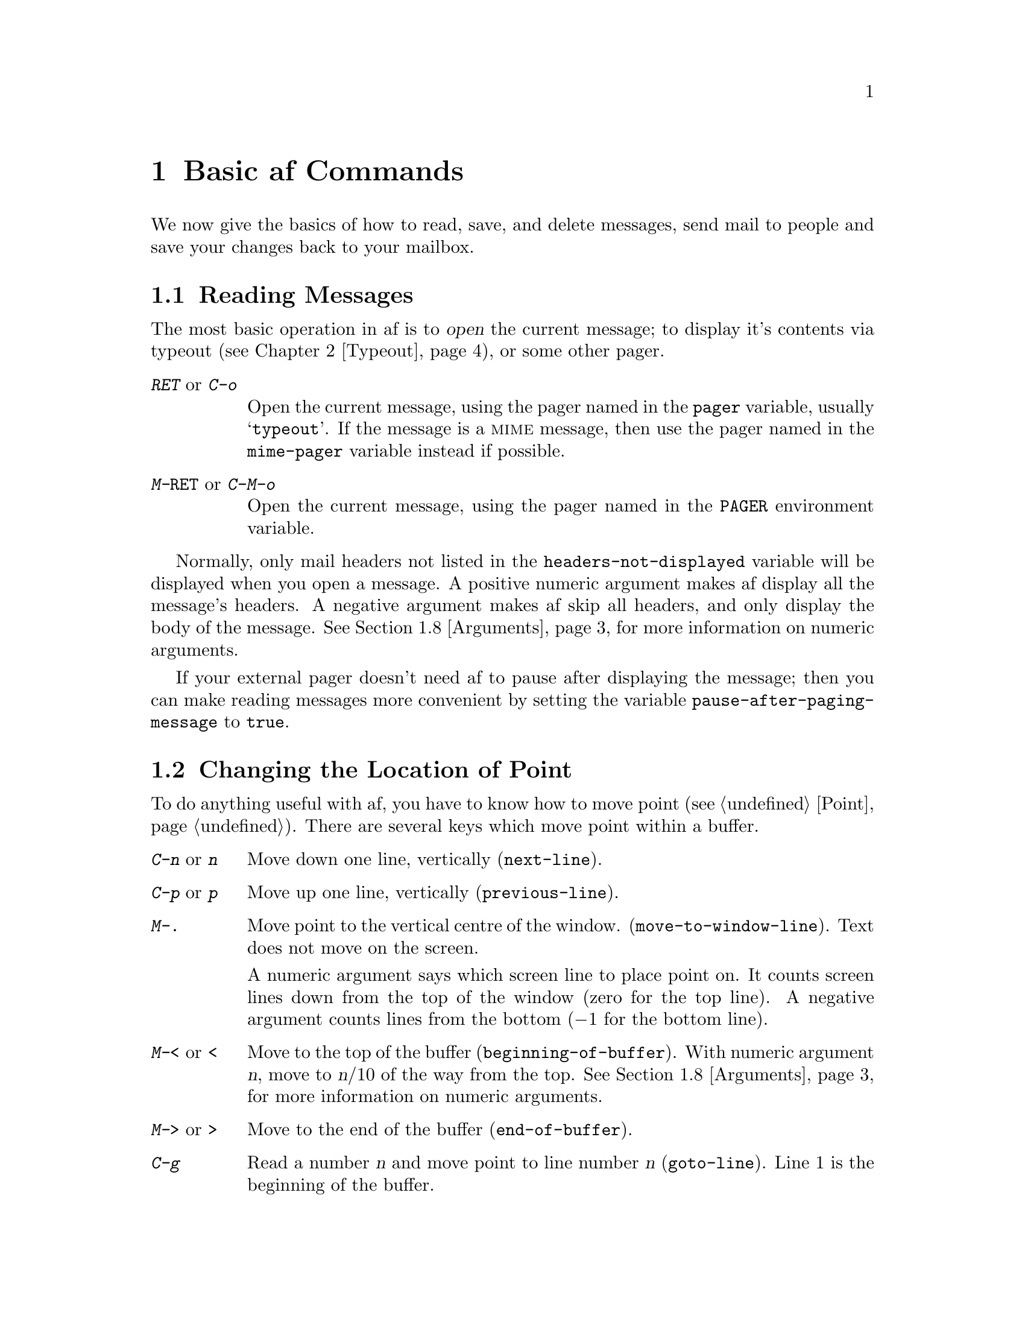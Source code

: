 @c This is part of the af manual.
@c Copyright (C) 1996 Malc Arnold, Emma Kemm, Kay Dekker.
@c Derived in parts from the GNU Emacs Manual, Eleventh Edition,
@c Copyright (C) 1985, 1986, 1987, 1993, 1994, 1995 Free Software Foundation, Inc.
@c See file af.texi for copying conditions.

@node Basics, Typeout, Exiting, Top
@chapter Basic af Commands

We now give the basics of how to read, save, and delete messages, send
mail to people and save your changes back to your mailbox.

@menu
* Reading Messages::    How to read the current message.
* Moving Point::        How to move around in a buffer.
* Scrolling::           How to scroll the messages on the screen.
* Deleting Messages::	Deleting and killing messages.
* Information::         Commands to get information.
* Quitting::            abort a key or command.
* Basic Help::          How to ask af what a key does.
* Arguments::   	Numeric arguments to repeat a command.
@end menu

@node Reading Messages
@section Reading Messages
@cindex opening messages
@cindex reading messages
@cindex displaying messages
@cindex viewing messages

The most basic operation in af is to @dfn{open} the current message;
to display it's contents via typeout (@pxref{Typeout}), or some other
pager.

@kindex @key{RET}
@kindex C-o
@kindex M-@key{RET}
@kindex C-M-o
@findex open-message
@findex page-message
@vindex pager
@vindex mime-pager
@table @kbd
@item RET @r{or} C-o
Open the current message, using the pager named in the @code{pager}
variable, usually @samp{typeout}.  If the message is a @sc{mime}
message, then use the pager named in the @code{mime-pager} variable
instead if possible.
@item M-@key{RET} @r{or} C-M-o
Open the current message, using the pager named in the @code{PAGER}
environment variable.
@end table

@vindex headers-not-displayed
Normally, only mail headers not listed in the
@code{headers-not-displayed} variable will be displayed when you open a
message.  A positive numeric argument makes af display all the message's
headers.  A negative argument makes af skip all headers, and only
display the body of the message.  @xref{Arguments} for more information
on numeric arguments.

@vindex pause-after-paging-message
If your external pager doesn't need af to pause after displaying the
message; then you can make reading messages more convenient by setting
the variable @code{pause-after-paging-message} to @code{true}.

@node Moving Point
@section Changing the Location of Point
@cindex moving point
@cindex movement
@cindex cursor motion
@cindex moving the cursor

To do anything useful with af, you have to know how to move point
(@pxref{Point}).  There are several keys which move point within a
buffer.

@kindex C-n
@kindex n
@kindex C-p
@kindex p
@kindex M->
@kindex >
@kindex M-<
@kindex <
@kindex M-.
@findex next-line
@findex previous-line
@findex beginning-of-buffer
@findex end-of-buffer
@findex goto-line
@findex move-to-window-line
@table @kbd
@item C-n @r{or} n
Move down one line, vertically (@code{next-line}).
@item C-p @r{or} p
Move up one line, vertically (@code{previous-line}).
@item M-.
Move point to the vertical centre of the window.
(@code{move-to-window-line}).  Text does not move on the screen.

A numeric argument says which screen line to place point on.  It counts
screen lines down from the top of the window (zero for the top line).  A
negative argument counts lines from the bottom (@minus{}1 for the bottom
line).
@item M-< @r{or} <
Move to the top of the buffer (@code{beginning-of-buffer}).  With
numeric argument @var{n}, move to @var{n}/10 of the way from the top.
@xref{Arguments}, for more information on numeric arguments.
@item M-> @r{or} >
Move to the end of the buffer (@code{end-of-buffer}).
@item C-g
Read a number @var{n} and move point to line number @var{n}
(@code{goto-line}).  Line 1 is the beginning of the buffer.
@end table

@node Scrolling
@section Scrolling
@cindex scrolling

Since only part of a large buffer fits in the window, af tries to show
the part that is likely to be interesting.  The display control commands
allow you to specify which part of the buffer you want to see.

@kindex C-l
@kindex C-v
@kindex M-v
@findex recenter
@findex scroll-up
@findex scroll-down
@table @kbd
@item C-l
Clear screen and redisplay, scrolling the selected window to center
point vertically within it (@code{recenter}).  A numeric argument
@var{n} says to move point to screen line @var{n}.
@item C-v
Scroll forward (a windowful or a specified number of lines)
(@code{scroll-up}).
@item M-v
Scroll backward (@code{scroll-down}).
@end table

The names of all scroll commands are based on the direction that the
messages move in the window.  Thus, the command to scroll forward is
called @code{scroll-up}, since the messages move up.

@vindex next-screen-context-lines
When scrolling a windowful at a time, af leaves two lines that were
visible before you scrolled still visible afterwards, so that you can
retain the context you were in before you scrolled.  The number of lines
of overlap across a @kbd{C-v} or @kbd{M-v} is controlled by the variable
@code{next-screen-context-lines}; by default, it is two.

@node Deleting Messages
@section Deleting Messages
@cindex deleting messages
@cindex killing messages

@kindex C-k
@kindex k
@findex kill-line
@findex delete-message
@findex undelete-message
@table @kbd
@item C-k @r{or} k
Kill the current message, removing it from the folder
(@code{kill-line}).  @xref{Killing and Yanking}.
@item M-x delete-message
Mark the current message as deleted.  This doesn't actually delete the
message until you save the buffer.  At that point any messages marked
as deleted will be killed, and not written to the folder.
@item M-x undelete-message
Remove the deleted marker from the current message; so that it will not
be killed when you save the buffer.
@end table

@node Information
@section Message and Position information
@cindex location of point
@cindex cursor location
@cindex point location
@cindex message information
@cindex information on messages

Here are commands to get information about messages, and your
position in the buffer.

@kindex M-=
@kindex C-x =
@kindex C-t ?
@findex what-cursor-position
@findex message-info
@findex message-tags
@table @kbd
@item M-=
Print line number of point in the buffer (@code{what-cursor-position}).
@item C-x =
Print a short summary of some of the message's details in the echo
area (@code{message-info}).
@item C-t ?
Print the message's tags in the echo area (@code{message-tags}).
@xref{Tags}.
@end table

@node Quitting
@section Quitting
@cindex quitting
@cindex aborting

@kindex C-g
@findex keyboard-quit
At any time in af except when a command is running, you can type
@kbd{C-g} (@code{keyboard-quit}) to quit from what you are doing.  If
you have typed part of a command, or a numeric argument, then @kbd{C-g}
will get rid of it.  If there isn't a partial command to get rid of,
but you are in the minibuffer or typeout then typing @kbd{C-g} will
exit back to the mail buffer, aborting the command you were running.

This means, that you can always get back to the top level of af by
typing @kbd{C-g C-g}.  This is useful for aborting commands, or if
you are unsure where you are in af.

@node Basic Help
@section Help
@cindex getting help with keys
@cindex help with keys

If you forget what a key does, you can find out with the Help character,
which is @key{C-h}.  Type @kbd{C-h k} followed by the key you want to
know about; for example, @kbd{C-h k C-n} tells you all about what
@kbd{C-n} does.  @key{C-h} is a prefix key; @kbd{C-h k} is just one of
its subcommands (the command @code{describe-key}).  The other
subcommands of @key{C-h} provide different kinds of help.  Type
@key{C-h} three times to get a description of all the help facilities.
(@pxref{Help}).

@node Arguments
@section Numeric Arguments
@cindex numeric arguments
@cindex prefix arguments
@cindex arguments, numeric
@cindex arguments, prefix

Any af command can be given a @dfn{numeric argument} (also called a
@dfn{prefix argument}), although it may be ignored.  Some commands
interpret the argument as a repetition count.  For example, @kbd{C-n}
with an argument of ten moves down ten lines instead of one.  With these
commands, no argument is equivalent to an argument of one.  Negative
arguments tell most such commands to move or act in the opposite
direction.

@kindex C-u
@kindex M-1
@kindex M-@t{-}
@findex universal-argument
@findex digit-argument
@findex negative-argument
If your terminal keyboard has a @key{META} key, the easiest way to
specify a numeric argument is to type digits and/or a minus sign while
holding down the @key{META} key.  For example,

@example
M-5 C-n
@end example

@noindent
would move down five lines.  The characters @kbd{Meta-1}, @kbd{Meta-2},
and so on, as well as @kbd{Meta--}, do this because they are keys bound
to commands (@code{digit-argument} and @code{negative-argument}) that
are defined to contribute to an argument for the next command.

Another way of specifying an argument is to use the @kbd{C-u}
(@code{universal-argument}) command followed by the digits of the
argument.  With @kbd{C-u}, you can type the argument digits without
holding down modifier keys; @kbd{C-u} works on all terminals.  To type a
negative argument, type a minus sign after @kbd{C-u}.  Just a minus sign
without digits normally means @minus{}1.

@kbd{C-u} followed by a character which is neither a digit nor a minus
sign has the special meaning of ``multiply by four''.  It multiplies the
argument for the next command by four.  @kbd{C-u} twice multiplies it by
sixteen.  Thus, @kbd{C-u C-u C-n} moves down sixteen lines.  This is a
good way to move down ``fast'', since it moves about 2/3 of a screen in
the usual size screen.  @kbd{C-u} is also a handy way of providing an
argument when you don't care about the value.

Many commands care only about whether there is an argument, and not
about its value.  Other commands care only about the sign of the
argument.  For example, the command @kbd{@key{RET}} (@code{open-message}) with
no argument shows only some of the message's headers; with a positive
argument, it shows all the headers, and with a negative argument it
shows no headers at all.  This may seem strange, but it is a convenient
way of modifying the behaviour of a command.

We use the term ``prefix argument'' as well as ``numeric argument'' to
emphasise that you type the argument before the command, and to
distinguish these arguments from minibuffer arguments that come after
the command.

@node Typeout, Minibuffer, Basics, Top
@chapter Typeout
@cindex typeout
@cindex continuation lines
@cindex line wrapping
@cindex wrapping

Typeout is the mode af uses to display large amounts of text such as
mail messages or help information.  When af uses typeout, the typeout
window appears, covering the entire screen apart from the echo area.
Once you exit typeout, the window disappears, ``uncovering'' the
original windows.

If possible, each line of the text is displayed as a single line on the
screen.  If a line is too long to fit on a single screen line, then it
will be displayed on several screen lines, with a @samp{\} at the
extreme right margin of all but the last of them.  The @samp{\} says
that the following screen line is not really a distinct line in the
text, but just the @dfn{continuation} of a line too long to fit the
screen.  This is called @dfn{line wrapping}, and the lines after the
first are often referred to as @dfn{continuation lines}.

When you are viewing typeout, the position indicator in the mode line
will often say @samp{MOR}.  This is because typeout does not wait to
read the entire input before displaying the first page, and since af
doesn't know how many lines there are in the text yet, it will give
the position as @samp{MOR} to indicate this.

Sometimes, the typeout window will appear, but you will still be able to
carry on with some other operation (such as displaying the help options
via @kbd{C-h C-h C-h}).  In these cases the typeout window will
disappear when the operation is completed.

Within typeout, only the cursor motion commands, the scrolling commands
and the text searching commands can be used.  To exit typeout, simply
type @kbd{C-g}.  The other af commands are irrelevant when you are just
viewing text.  Here is a brief summary of the commands available in
typeout:

@kindex @key{SPC} @r{(typeout)}
@kindex C-v @r{(typeout)}
@kindex M-v @r{(typeout)}
@kindex C-n @r{(typeout)}
@kindex C-p @r{(typeout)}
@kindex C-l @r{(typeout)}
@kindex C-s @r{(typeout)}
@kindex C-r @r{(typeout)}
@findex typeout-scroll-or-exit
@findex scroll-up @r{(typeout)}
@findex scroll-down @r{(typeout)}
@findex next-line @r{(typeout)}
@findex previous-line @r{(typeout)}
@findex recenter @r{(typeout)}
@findex search-forward @r{(typeout)}
@findex search-backward @r{(typeout)}
@table @kbd
@item @key{SPC}
Scroll the text up to show the next page of text.  If you are already
at the end of the text, then exit typeout  (@code{typeout-scroll}).
This is a convenient way of paging through short amounts of text.
@item C-v
Scroll forward (a windowful, or a specified number of lines)
(@code{scroll-up}).
@item M-v
Scroll backward (a windowful, or a specified number of lines)
(@code{scroll-down}).
@item C-n
Scroll forward one line (@code{next-line});
@item C-n
Scroll backward one line (@code{previous-line});
@item C-l
Redraw the display (@code{recenter}).
@item C-s @var{regex} @key{RET}
Search forward through the text for a line matching @var{regex}
(@code{search-forward}).  @xref{Searching}.
@item C-r @var{regex} @key{RET}
Search backward through the text for a line matching @var{regex}
(@code{search-forward}).  @xref{Searching}.
@end table

@node Minibuffer, Sending Mail, Typeout, Top
@chapter The Minibuffer
@cindex minibuffer

The @dfn{minibuffer} is the facility used by af commands to read
arguments more complicated than a single number.  Minibuffer arguments
can be file names, buffer names, af command names, address lists, and
many other things, depending on the command reading the argument.  You
can use many editing commands in the minibuffer to edit the argument.

@cindex prompt
When the minibuffer is in use, it appears in the echo area, and the
terminal's cursor moves there.  The beginning of the minibuffer line
displays a @dfn{prompt} which says what kind of input you should supply
and how it will be used.  Often this prompt is derived from the name of
the command that the argument is for.  The prompt normally ends with a
colon.

@cindex default argument
@cindex argument, default
Sometimes a @dfn{default argument} appears in parentheses after the
colon; it too is part of the prompt.  The default will be used as the
argument value if you enter an empty argument (e.g., just type
@kbd{@key{RET}}).  For example, commands that read buffer names always show a
default, which is the name of the buffer that will be used if you type
just @kbd{@key{RET}}.

@kindex @key{RET} @r{(minibuffer)}
@kindex C-g @r{(minibuffer)}
The simplest way to enter a minibuffer argument is to type the text
you want, terminated by @kbd{@key{RET}} which exits the minibuffer.  You can
cancel the command that wants the argument, and get out of the
minibuffer, by typing @kbd{C-g}.

@cindex default response
Sometimes, a @dfn{default response} will already be in the minibuffer
when you enter it.  If it is completely wrong, then you can type
@kbd{C-a C-k} to remove it.  These default responses appear for
convenience when you are prompted for a long value that you are
likely to want to edit, rather then retype from scratch.

Most commands which use typeout allow you to redirect the output into a
file, instead of viewing it.  The major exception to this is
@kbd{@key{RET}} (@code{open-message}), since there are several ways to
save a message to a file.  To redirect typeout to a file simply give the
command a prefix argument of any value; you will be prompted for the
file name using the minibuffer.

@menu
* Echo Area Conflicts:: How af handles echoing in the minibuffer.
* Inserting Text::      How to enter text into the minibuffer.
* Deleting Text::       How to delete text in the minibuffer.
* Editing the Text::    Basic minibuffer editing commands.
* Dealing with Words::  Commands which act on words in the text.
* Completion::          An abbreviation facility for minibuffer input.
* Minibuffer History::  Reusing recent minibuffer arguments.
@end menu

@node Echo Area Conflicts
@section Echo Area Conflicts
Since the minibuffer uses the screen space of the echo area, it can
conflict with other ways af customarily uses the echo area.  Here is
how af handles such conflicts:

@itemize @bullet
@item
If a command gets an error while you are in the minibuffer, this does
not cancel the minibuffer.  However, the echo area is needed for the
error message and therefore the minibuffer itself is hidden for a
while.  It comes back after a few seconds, or as soon as you type
anything.

@item
If in the minibuffer you use a command whose purpose is to print a
message in the echo area, such as @kbd{C-x =}, the message is printed
normally, and the minibuffer is hidden for a while.  It comes back
after a few seconds, or as soon as you type anything.

@item
Echoing of keystrokes does not take place while the minibuffer is in
use.
@end itemize

@node Inserting Text
@section Inserting Text
@cindex insertion
@cindex graphic characters
@cindex quoting

@findex self-insert-command
To insert printing characters into the minibuffer, just type them.  This
inserts the characters you type into the buffer at the cursor (that is,
at @dfn{point}; which has a different appearance in the minibuffer, but
the same meaning).  The cursor moves forward, and any text after the
cursor moves forward too.  If the text in the buffer is @samp{foobar},
with the cursor before the @samp{b}, then if you type @kbd{xx}, you get
@samp{fooxxbar}, with the cursor still before the @samp{b}.  This all
works because in the minibuffer all the printing characters run the
command @code{self-insert-command}.

@kindex C-q
@findex quoted-insert
Direct insertion works for printing characters and @key{SPC}, but other
characters act as editing commands and do not insert themselves.  If you
need to insert a control character or a character whose code is above
200 octal, you must @dfn{quote} it by typing the character @kbd{C-q}
(@code{quoted-insert}) first.  There are two ways to use @kbd{C-q}:

@itemize @bullet
@item
@kbd{C-q} followed by any non-graphic character (even @kbd{C-g})
inserts that character.
@item
@kbd{C-q} followed by three octal digits inserts the character
with the specified character code.
@end itemize

@noindent
A numeric argument to @kbd{C-q} specifies how many copies of the
quoted character should be inserted (@pxref{Arguments}).

@kindex @key{RET} @r{(minibuffer)}
@findex newline
When you have finished entering the text, simply type @kbd{@key{RET}}
(@code{newline}) to accept the argument and exit the minibuffer.

@node Deleting Text
@section Deleting Text
@cindex deleting text

@kindex @key{DEL}
@findex delete-backward-char
To @dfn{delete} a character you have inserted, use @kbd{@key{DEL}}
(@code{delete-backward-char}).  @key{DEL} deletes the character
@emph{before} the cursor (not the one that the cursor is on top of or
under; that is the character @var{after} the cursor).  The cursor and
all characters after it move backwards.  Therefore, if you type a
printing character and then type @kbd{@key{DEL}}, they cancel out.

@kindex C-d
@findex delete-char
To delete the character that the cursor is under, use @kbd{C-d}
(@code{delete-char}).  This deletes the character, moving all the
characters after the cursor backwards.  The cursor is left in place.
Therefore @kbd{C-d} is equivalent to @kbd{C-f DEL}.

@kindex C-k @r{(minibuffer)}
@findex kill-line @r{(minibuffer)}
To delete the text from the cursor to the end of the line, use
@kbd{C-k} (@code{kill-line}).  This kills the characters from
the one the cursor is under to the end of the line, leaving the
cursor at the end of the line (@pxref{Minibuffer Kills}).

@node Editing the Text
@section Editing the Text
To edit the text in the minibuffer, you need to be able to move around
in the text.  There are several commands available to do this:

@kindex C-a
@kindex C-e
@kindex C-f
@kindex C-b       
@kindex C-t
@findex beginning-of-line
@findex end-of-line
@findex forward-char
@findex backward-char
@findex transpose-chars
@table @kbd
@item C-a
Move to the beginning of the line (@code{beginning-of-line}).
@item C-e
Move to the end of the line (@code{end-of-line}).
@item C-f
Move forward one character (@code{forward-char}).
@item C-b
Move backward one character (@code{backward-char}).
@item C-t
Transpose the two characters on either side of point, moving point forward
one character (@code{transpose-chars}).
@end table

@node Dealing with Words
@section Dealing with Words

The minibuffer includes several commands for dealing with words
rather than characters.  Often these take the usual command for
moving point, but use a Meta key rather then a control key:

@kindex M-f
@kindex M-b
@kindex M-@key{DEL}
@kindex M-d
@kindex M-l
@kindex M-u
@kindex M-c
@table @kbd
@findex forward-word
@findex backward-word
@findex backward-kill-word
@findex kill-word
@findex downcase-word
@findex upcase-word
@findex capitalize-word
@item M-f
Move forward one word (@code{forward-word}).
@item M-b
Move backward one word (@code{backward-word}).
@item M-@key{DEL}
Delete the next word (@code{backward-kill-word}).
@item M-d
Delete the previous word (@code{kill-word}).
@item M-l
Convert the next word to lower case (@code{downcase-word}).
@item M-u
Convert the next word to upper case (@code{upcase-word}).
@item M-c
Capitalise the next word (@code{capitalize-word}).
@end table

@node Completion
@section Completion
@cindex completion

For certain kinds of arguments, you can use @dfn{completion} to enter
the argument value.  Completion means that you type part of the
argument, then af visibly fills in the rest, or as much as can be
determined from the part you have typed.

When completion is available, certain keys---@key{TAB}, @key{RET}, and
@key{SPC}---are rebound to complete the text present in the minibuffer
into a longer string that it stands for, by matching it against a set of
@dfn{completion alternatives} provided by the command reading the
argument.  @kbd{?} is defined to display a list of possible completions
of what you have inserted.

For example, when @kbd{M-x} uses the minibuffer to read the name of a
command, it provides a list of all available af command names to
complete against.  The completion keys match the text in the minibuffer
against all the command names, find any additional name characters
implied by the ones already present in the minibuffer, and add those
characters to the ones you have given.  This is what makes it possible
to type @kbd{M-x del @key{SPC} m @key{RET}} instead of @kbd{M-x
delete-message @key{RET}} (for example).

Case is often significant in completion, because it is significant in
many of the names that you can complete (buffer names and file names).
Thus, @samp{fo} often does not complete to @samp{Foo}.  Completion does
ignore case distinctions for certain arguments in which case does not
matter (such as af command or configuration variable names).

@menu
* Example: Completion Example.   An example of minibuffer completion.
* Commands: Completion Commands. Commands that completion uses.
* Strict Completion::            Types of minibuffer completion.
@end menu

@node Completion Example
@subsection Completion Example

A concrete example may help here.  If you type @kbd{M-x co @key{TAB}},
the @key{TAB} looks for alternatives (in this case, command names) that
start with @samp{co}.  There are only two: @code{copy-region-as-kill}
and @code{copy-tagset-as-kill}.  These are the same as far as
@code{copy-}, so the @samp{co} in the minibuffer changes to
@samp{copy-}.

If you type @kbd{@key{TAB}} again immediately, there are multiple 
possibilities for the very next character---it could be @samp{r} or
@samp{t}---so no more characters are added; instead, @key{TAB} just
produces a beep.  If you now type @kbd{?}, af will produce a list
of all possible completions to typeout; when you exit typeout, the
minibuffer is still waiting for the next character.

If you go on to type @kbd{r @key{TAB}}, this @key{TAB} sees
@samp{copy-r}.  The only command name starting this way is
@code{copy-region-as-kill}, so completion fills in the rest of that.
You now have @samp{copy-region-as-kill} in the minibuffer after typing
just @kbd{co @key{TAB} r @key{TAB}}.  Note that @key{TAB} has this
effect because in the minibuffer it is bound to the command
@code{minibuffer-complete} when completion is available.

@node Completion Commands
@subsection Completion Commands
Here is a list of the completion commands defined in the minibuffer
when completion is available.

@kindex @key{TAB} @r{(completion)}
@kindex @key{SPC} @r{(completion)}
@kindex @key{RET} @r{(completion)}
@kindex ? @r{(completion)}
@findex minibuffer-complete
@findex minibuffer-complete-word
@findex minibuffer-complete-and-exit
@findex minibuffer-list-completions
@table @kbd
@item @key{TAB}
Complete the text in the minibuffer as much as possible
(@code{minibuffer-complete}).
@item @key{SPC}
Complete the minibuffer text, but don't go beyond one word
(@code{minibuffer-complete-word}).
@item @key{RET}
Submit the text in the minibuffer as the argument, possibly completing
first as described below (@code{minibuffer-complete-and-exit}).
@item ?
Print a list of all possible completions of the text in the minibuffer
(@code{minibuffer-list-completions}).
@end table

@key{SPC} completes much like @key{TAB}, but never goes beyond the next
hyphen or space.  If you have @samp{copy-r} in the minibuffer and type
@kbd{@key{SPC}}, it finds that the completion is
@samp{copy-region-as-kill}, but it stops completing after
@samp{region-}.  This gives @samp{copy-region-}.  Another @key{SPC} at
this point completes to @samp{copy-region-as-}.

@node Strict Completion
@subsection Strict Completion

There are three different ways that @key{RET} can work in completing
the minibuffer, depending on how the argument will be used.

@itemize @bullet
@item
@dfn{Strict} completion is used when it is meaningless to give any
argument except one of the known alternatives.  For example, when
@kbd{M-x} reads the name of a command to run, it is meaningless to
give anything but the name of an existing command or macro.  In strict
completion, @key{RET} refuses to exit if the text in the minibuffer does
not complete to an exact match.

@item
@dfn{Cautious} completion is similar to strict completion, except that
@key{RET} exits only if the text was an exact match already, not
needing completion.  If the text is not an exact match, @key{RET} does
not exit, but it does complete the text.  If it completes to an exact
match, a second @key{RET} will exit.

Cautious completion is used for reading file names for files that must
already exist.

@item
@dfn{Permissive} completion is used when any string whatever is
meaningful, and the list of completion alternatives is just a guide.
For example, when @kbd{C-x C-f} reads the name of a folder to visit, any
folder name is allowed, in case you want to create a folder.  In
permissive completion, @key{RET} takes the text in the minibuffer
exactly as given, without completing it.
@end itemize

@node Minibuffer History
@section Minibuffer History
@cindex minibuffer history
@cindex history of minibuffer input
@cindex searching the minibuffer history
@cindex history searches

Every argument that you enter with the minibuffer is saved on a
@dfn{minibuffer history list} so that you can use it again later in
another argument.  You can think of the minibuffer history as a buffer
which you can move through displaying a line at a time.

@kindex C-n @r{(minibuffer)}
@kindex C-p @r{(minibuffer)}
@kindex M-< @r{(minibuffer)}
@kindex M-> @r{(minibuffer)}
@kindex C-s @r{(minibuffer)}
@kindex C-r @r{(minibuffer)}
@findex next-line @r{(minibuffer)}
@findex previous-line @r{(minibuffer)}
@findex beginning-of-buffer @r{(minibuffer)}
@findex end-of-buffer @r{(minibuffer)}
@findex search-forward @r{(minibuffer)}
@findex search-backward @r{(minibuffer)}
@table @kbd
@item C-p
Move to the next earlier argument string saved in the minibuffer history
(@code{previous-line}).
@item C-n
Move to the next later argument string saved in the minibuffer history
(@code{next-line}).
@item M-<
Move to the first argument string saved in the minibuffer history
(@code{beginning-of-buffer}).
@item M->
Move to the last argument string saved in the minibuffer history
(@code{end-of-buffer}).  This will always move you to the text you
were editing before using the minibuffer history.
@item C-r
Move to an earlier saved argument in the minibuffer history that matches
the current text (@code{search-backward}).
@item C-s
Move to a later saved argument in the minibuffer history that matches
the current text (@code{search-forward})..
@end table

The simplest way to reuse the saved arguments in the history list is to
move through the history list one element at a time.  While in the
minibuffer, type @kbd{C-p} to ``move to'' the previous minibuffer input,
and use @kbd{C-n} to ``move to'' the next input.  Similarly, you can use
@kbd{C-<} and @kbd{C->} to ``move to'' the first and last elements in
the history list.

When you move to a new history line, any text you had typed is stored
for you as the last history element, so you can return to it by typing
@kbd{M->}.  To use a history element as the argument, exit the
minibuffer as usual with @key{RET}.  You can also edit the text before
you reuse it; this does not change the history element that you
``moved'' to, but your new argument does go at the end of the history
list in its own right.

There are also commands to search forward or backward through the
history.  At the moment they search for a history element that starts
with the text you have typed in the minibuffer, up to the position of
the cursor; so typing @samp{list- C-r} will search for a history element
that begins with @samp{list-}.  If a matching history element is found
then the cursor will stay in the same column, so that typing @kbd{C-r}
again will search for another history element beginning with
@code{list-}.

@node Sending Mail, M-x, Minibuffer, Top
@chapter Composing and Sending Mail

Af allows you to compose and send mail as well as read it.  There are
several different commands to send mail, each of which sends mail in
a slightly different way.

Af composes messages in three stages.  First you are prompted for any
details needed for the message, such as the addresses to send it to.
Then af starts an editor, so that you can edit the message.  Finally,
you are prompted for what to do with the message (its
@dfn{disposition}).

@menu
* Sending Commands::	        The different commands to send mail.
* Initial Details::	        The details af may ask for when sending mail.
* Editing Mail::                Details of editing your mail message.
* Final Disposition::           Your options after editing the message.
* Composition Variables::       Variables which affect composing messages.
* Aliases::                     Convenient abbreviations for addresses.
@end menu

@node Sending Commands
@section Commands for Sending Mail
@cindex sending mail
@cindex replying to mail
@cindex group replying to mail
@cindex replying to a group
@cindex forwarding mail
@cindex bouncing mail

There are five commands for sending mail in af.  These commands are all
similar in use, but conceptually different.

@kindex M-s
@kindex M-m
@kindex M-r
@kindex C-M-r
@kindex M-f
@kindex M-b
@findex send-mail
@findex reply-to-message
@findex group-reply-to-message
@findex forward-message
@findex bounce-message
@table @kbd
@item M-m @r{or} M-s
Send a message to one or more people.  This allows you to compose and
send a mail message (@code{send-mail}).
@item M-r
Reply to the current message.  This lets you compose and send mail to
whoever the current message is from (@code{send-reply}).
@item C-M-r
Group reply to the current message.  This lets you compose and send mail
to whoever the message is from, and all the addresses listed in the
@samp{To:} header.  Copies are sent to the addresses listed in the
@samp{Cc:} header (@code{group-reply-to-message}).
@item M-f
@dfn{Forwarding} allows you to compose an annotated copy of the current
message and send it to one or more people.  (@code{forward-message}).
@item M-b
@dfn{Bouncing} means sending an exact copy of the current message to one
or more addresses, making it appear that the copy you send them is from
the person who sent the message to you (@code{bounce-message}).
You will not normally edit the text of the message.
@end table

@node Initial Details
@section Initial Details for Composing Mail

Depending on how you are sending mail, and how you have configured af,
you will be prompted for several things when you begin composing a
mail message.  Normally af will only prompt for @samp{To:} and
@samp{Subject:}, but here are all the possible questions:

@table @samp
@item To:
The addresses you want send the mail to.
@item Subject:
A brief description of what the message is about.
@item Cc:
Any mail addresses to send additional copies of the message to.
@item Bcc:
Any mail addresses to send @dfn{blind copies} of the mail to.  These
addresses will not be listed in the headers of the message when it is
sent.
@item Signature file
Which signature file (@pxref{Signatures}) do you want to include at the
end of the message.
@item Copy message (y/n)
If you are replying to a message, you can copy the text of of the
original message into the initial text of the reply.  This is called
@dfn{quoting}.
@end table

@node Editing Mail
@section Editing the Mail Message
@cindex @file{.signature} file
@cindex signature file

When you first edit a message you will normally see either a blank file
or the text of the original message with each line prefixed with
@samp{> }.  You can then use your editor as usual to compose the text of
the message.  When you save the message, your @file{.signature} file
will be appended to the message, separated by a line containing
@samp{--}.

When you edit a message for the second time (or if you have configured
af to do so), the headers of the message are inserted into the file you
edit, separated by a blank line, and your signature will be visible at
the end of the file.  You can edit the headers with your editor, and af
will process the changes when you exit the editor; reporting any
problems to typeout.  You can create headers by adding them into the
header section of the file, or delete them by deleting them from the
file.

You should be very careful when editing a message's headers.  If you
accidentally insert a blank line before the headers, then af will not
find them when you exit the editor, and will therefore think that you
have deleted them all.  This can normally be fixed by editing the file
again, and removing the offending text from the start of the file.

@node Final Disposition
@section Options After Editing the Message

When you finish editing a message and exit the editor, af will display a
summary of the message's headers and prompt you with

@example
Send, Edit, Check spelling, List or Forget?
@end example

It is a @strong{very} good idea to check the headers that af displays,
to make sure that you are sending the message to the people you think
you are, that the subject is appropriate, and so on.  Your options at
this point are:

@table @samp
@item Send
Confirm the message, and give it to the system for delivery.
@item Edit
Edit the message again, this time inserting the headers and any
signature into the text for you to edit.
@item Check spelling
Run an interactive spelling checker on the body of the message (but not
the headers).  This option may not be available on systems where there
isn't an interactive spelling checker installed.
@item List
List the message to typeout, exactly as it will be given to the system
for delivery.  This can be useful for checking a message, as it is much
quicker than starting up an editor.
@item Forget
Cancel the message and exit mail composition.  There is no way to recover
a message that you have ``forgotten''.
@end table

@node Composition Variables
@section Variables Related to Composing Mail

There are a number of configuration variables related to composing and
sending mail.  Here is a summary of each variable and its effects:

@vindex addresses-to-ignore
@vindex ask-bcc
@vindex ask-cc
@vindex auto-fold-headers
@vindex copy-on-reply
@vindex copy-preface
@vindex copy-prefix
@vindex edit-initial-headers
@vindex edit-initial-signature
@vindex edit-reply-address
@vindex editor
@vindex headers-to-copy
@vindex multiple-reply-warning
@vindex organization
@vindex outbound-folder
@vindex outbound-threshold
@vindex preserve-cc-in-group-reply
@vindex real-name
@vindex reply-address
@vindex signature-file
@vindex signature-separator
@vindex spell-checker
@table @code
@item addresses-to-ignore
Contains mail addresses which are to be ignored in group replies,
typically your mail addresses on this and other machines.  Default is
unset.
@item ask-bcc
If set to @code{true}, then af will prompt for addresses to send blind
copies to whenever you send mail.  Default is @code{false}.
@item ask-cc
If set to @code{true}, then af will prompt for addresses to send copies
to whenever you send mail.  Default is @code{false}.
@item auto-fold-headers
If set to @code{false}, then af will not automagically fold long header
lines onto several lines.  Default is @code{true}.
@item copy-on-reply
If set to @code{false}, af will never quote the text of the original
message in the initial text of a reply.  If set to @code{true} af will
always quote the original message.  If set to @code{ask} then you will
be asked each time you reply to a message.  Defaults to @code{ask}.
@item copy-preface
If set, the value is inserted before any text copied into the body of a
replying or forwarding message.  Any conversion characters in the value
are expanded to their full value.  A good value for this variable might
be @samp{On %D, %o wrote:}.  Default is unset.
@item copy-prefix
The prefix for lines of text copied into an outgoing message when
replying or forwarding a message.  Defaults to @samp{> }.
@item edit-initial-headers
It set to @code{true}, headers will be placed into the file to edit the 
first time you edit a message.  When set to @code{accept}, headers will
not be displayed for editing, but any valid headers typed at the
start of the message will be accepted.  Defaults to @code{false}.
@item edit-initial-signature
When set to @code{true}, any signature will be placed into the editor
the first time you edit a message.  Defaults to @code{false}.
@item edit-reply-address
When set to @code{true}, allows editing of the destination address when
replying to mail.  It is intended for use by people at sites with
inadequate mail configurations.  Defaults to @code{false}.
@item editor
The program to use to edit messages.  Defaults to the value of the
@code{VISUAL} or @code{EDITOR} environment variable.
@item headers-to-copy
A colon separated list of header names which should be included in
text copied into an outgoing message when replying to or forwarding
a message.  Default is unset (no headers are copied).
@item multiple-reply-warning
If set to @code{true}, then af will prompt for confirmation if you try
to reply to a message that you have already replied to.  Defaults to
@code{false}.
@item organization
If set, the the value is inserted into an @samp{Organization:} header
in the outgoing message.  Defaults to the value of the
@code{ORGANIZATION} environment variable.
@item outbound-folder
Gives the name of a folder in which to store a copy of all messages
sent with af.  The messages are stored with headers (except for a
@samp{Message-ID:}) in the named folder, immediately after being sent.
Default is unset (don't save messages).
@item outbound-threshold
Gives the maximum number of lines in a message body which should be
silently saved to the @code{outbound-folder}.  Af will prompt for
confirmation that a message longer than this limit is to be saved.  If
set to 0 then all outbound messages will be saved regardless of length.
Default is 100 lines.
@item preserve-cc-in-group-reply
If set to @code{true}, any @code{Cc:} header on a message is duplicated
in an outgoing group-reply to that message, so that recipients of a
carbon-copy will also receive the reply.  Default is @code{true}.
@item real-name
Your real name, for inclusion in @samp{From:} headers.  Defaults to the
value of the @code{NAME} environment variable, or your details stored in
the file @file{/etc/passwd}.
@item reply-address
Contains a mail address which forms a @samp{Reply-To:} header in all
messages you send, so that replies to those messages will be sent to
the address you specify.  Default is unset.
@item signature-file
The name of your signature file.  If the value begins with @samp{ask:},
then you will be prompted for the signature file to use, with any value
after the @samp{ask:} being used as a default.  Defaults to
@file{.signature} in your home directory.
@item signature-separator
A string which will be printed on a line between the body of an outgoing
message and any automatically-included signature.  If not set, then no
separator line is printed.  Defaults to @samp{--}.
@item spell-checker
The program to use to interactively spell-check the body of a message
before you send it.  Defaults to @samp{ispell -x} if @code{ispell} is
installed on your system, or unset otherwise.
@end table

@node Aliases
@section Defining and Using Mail Aliases
@cindex mail aliases
@cindex @file{.afalias} file
@cindex afalias file

Af will let you set @dfn{mail aliases}.  These are short mnemonic names
which stand for mail addresses or groups of mail addresses.  Like many
other mail programs, af expands aliases when they occur in the
@samp{To:}, @samp{From:}, @samp{Cc:}, @samp{Bcc:}, and @samp{Reply-to:}
headers.

@kindex C-x C-a
@findex set-alias
The easiest way to define a mail alias within af is with @kbd{C-x C-a}
(@code{set-alias}).  Af will prompt for the alias and then the real name
and the full address of the alias, defaulted from the From: header of
the current message.  If the alias already exists, af will prompt for
confirmation that you want to change the alias.  @footnote{If you edit
your @file{.afalias} file, you will find that the old version of the
alias will be commented out rather than deleted when you change it.
This can be useful if you accidentally overwrite an important alias.}

@kbd{C-x C-a} sets the alias internally; but it also writes the alias to
the file @file{.afalias} in your home directory.  This file is read
whenever af starts up, so your aliases will be available next time you
run af.  You can also edit your @file{.afalias} file directly; each line
should either be blank, be a comment beginning with @samp{;}, or look
like:

@example
@var{alias}:@var{Real Name}:@var{addresses}
@end example

@noindent
@var{alias} is the name of the alias; @var{Real Name} is the real name
of the person or group the alias represents, and @var{addresses} stands
for one or more mail addresses for @var{alias} to expand into.  Separate
multiple addresses with spaces or (preferably) commas.  You can make an
address list span more than one line by starting the second and
subsequent lines with a space or tab, in the same way as mail headers
are split over several lines of text.

For instance, to make @code{afbugs} stand for
@code{af-bug@@csv.warwick.ac.uk} put in the these lines:

@example
; Set up the af-bug mailing list as an alias
afbug:Af Bug Mailing List:af-bug@@csv.warwick.ac.uk
@end example

Af expands aliases as soon as you finish editing the mail file, so you
can check that the alias expanded properly by looking at the list of
headers that af shows you when it prompts for the disposition of the
mail.

@node M-x, Help, Sending Mail, Top
@chapter Running Commands by Name

The af commands that are used often or that must be quick to type are
bound to keys---short sequences of characters---for convenient use.
Other af commands that do not need to be brief are not bound to keys; to
run them, you must refer to them by name.

A command name is, by convention, made up of one or more words,
separated by hyphens; for example, @code{af-version} or
@code{list-commands}.  The use of English words makes the command name
easier to remember than a key made up of obscure characters, even though
it is more characters to type.

@kindex M-x
The way to run a command by name is to start with @kbd{M-x}, type the
command name, and finish it with @key{RET}.  @kbd{M-x} uses the
minibuffer to read the command name.  @key{RET} exits the minibuffer and
runs the command.  The string @samp{M-x} appears at the beginning of the
minibuffer as a @dfn{prompt} to remind you to enter the name of a
command to be run.  @xref{Minibuffer}, for full information on the
features of the minibuffer.

Note that @code{next-line} is the same command that you invoke with the
key @kbd{C-n}.  You can run any af command by name using @kbd{M-x},
whether or not any keys are bound to it.

If you type @kbd{C-g} while the command name is being read, you cancel
the @kbd{M-x} command and get out of the minibuffer, ending up at top
level.

To pass a numeric argument to the command you are invoking with
@kbd{M-x}, specify the numeric argument before the @kbd{M-x}.  @kbd{M-x}
passes the argument along to the command it runs.  The argument value
appears in the prompt while the command name is being read.

Normally, when describing a command that is run by name, we omit the
@key{RET} that is needed to terminate the name.  Thus we might speak of
@kbd{M-x af-version} rather than @kbd{M-x af-version @key{RET}}.  We
mention the @key{RET} only when there is a need to emphasise its
presence, such as when we show the command together with following
arguments.

@findex execute-extended-command
@kbd{M-x} works by running the command @code{execute-extended-command},
which is responsible for reading the name of another command and
invoking it.

@node Help, Handling Messages, M-x, Top
@chapter Help
@cindex help
@cindex self-documentation

@kindex C-h
@findex help-command
Af provides extensive help features accessible through the command
@kbd{C-h} (@code{help-command}).  @kbd{C-h} is a prefix key that is used
only for documentation-printing commands.  The characters that you can
type after @kbd{C-h} are called @dfn{help options}.  One help option is
@key{C-h}; that is how you ask for help about using @kbd{C-h}.  To
cancel, type @kbd{C-g}.

@kbd{C-h C-h} displays a list of the possible help options.  Typing
@kbd{C-h} again displays a longer list of the options, each with
a brief description.

@menu
* Key Help::		Asking what a key does in af.
* Name Help::		Asking about a things via their names.
* List Help::           Asking for lists of things.
* Apropos::		Asking what pertains to a given topic.
* Misc Help::		Other help commands.
@end menu

@node Key Help
@section Documentation for a Key

@kindex C-h c
@findex describe-key-briefly
The most basic @kbd{C-h} options are @kbd{C-h c}
(@code{describe-key-briefly}) and @w{@kbd{C-h k}} (@code{describe-key}).
@kbd{C-h c @var{key}} prints in the echo area the name of the command
that @var{key} is bound to.  For example, @kbd{C-h c C-n} prints
@samp{next-line}.  Since command names are chosen to describe what
the commands do, this is a good way to get a very brief description of
what @var{key} does.

@kindex C-h k
@findex describe-key
@kbd{C-h k @var{key}} is similar but gives more information: it
displays the documentation string of the command as well as its name.
This is too big for the echo area, so typeout is used for the display.

@node Name Help
@section Help by Command, Mode or Variable Name

@kindex C-h d
@kindex C-h f
@findex describe-function
@kbd{C-h f} (@code{describe-function}) reads the name of an af command,
keyboard macro or afl function using the minibuffer, then displays that
function's documentation string to typeout.  For example,

@example
C-h f delete-message @key{RET}
@end example

@noindent
displays the documentation of @code{delete-message}.  This is the only
way to get the documentation of a command that is not bound to any key
(one which you would normally run using @kbd{M-x}).

@kindex C-h v
@findex describe-variable
@kbd{C-h v} (@code{describe-variable}) is like @kbd{C-h f} but describes
configuration variables instead of commands and functions
(@pxref{Variables}).

@kindex C-h m
@findex describe-mode
@kbd{C-h m} (@code{describe-mode}) is also like @kbd{C-h f} but describes
major and minor modes rather than commands and functions
(@pxref{Major Modes}).

@node List Help
@section Help for Lists of Things

@kindex C-h b
@findex list-bindings
@kbd{C-h b} (@code{list-bindings}) displays the current key bindings
active in af to typeout.  The global bindings are shown first, and then
those for each of the major modes.  This be quite a long list, but might
be useful as a wall chart.

@kindex C-h d
@findex list-commands
@kbd{C-h d} (@code{list-commands}) lists all of af's commands, with
their bindings, to typeout.  Bindings which only take effect in mail
mode are listed in square brackets (eg @samp{[@key{M-s}]}).  Bindings
for typeout mode only are listed in braces (eg @samp{@{@key{C-f}@}}).
Bindings that are minibuffer-specific are listed in parentheses (eg
@samp{(@key{SPC})}).

@kindex C-h f
@findex list-functions
@kbd{C-h C-f} lists all of the afl functions to typeout.  Only those
functions which are not also commands are listed.  This is quite a
short list at present (@pxref{Afl}).

@kindex C-h k
@findex list-kbd-macros
@kbd{C-h C-k} @code{list-kbd-macros} lists all of the named keyboard
macros, with their values, to typeout (@pxref{Keyboard Macros}).

@kindex C-h v
@findex list-variables
@kbd{C-h C-v} lists all of the af configuration variables, with their
values, to typeout (@pxref{Variables}).

@kindex C-h C-a
@findex list-aliases
@kbd{C-h C-a} (@code{list-aliases}) lists all the mail aliases you have
defined to typeout, along with their values (@pxref{Aliases}).

@node Apropos
@section Apropos

@kindex C-h a
@findex apropos
@cindex apropos
A more sophisticated sort of question to ask is, ``What is relevant for
working with messages?''  To ask this question, type @kbd{C-h a message
@key{RET}}, which displays a list of all command, function, keyboard
macro and variable names that contain @samp{message}, including
@code{open-message}, @code{print-message}, and so on.  The bindings for
each command is listed with that command, in the same format as
list-bindings (@pxref{List Help}).  Similarly the values of keyboard
macros and variables are listed.  The @kbd{a} in @kbd{C-h a} stands for
`Apropos'; @kbd{C-h a} runs the command @code{command-apropos}.

Because @kbd{C-h a} looks only for things whose names contain the string
which you specify, you must use ingenuity in choosing the string.  If
you are looking for commands for reading messages and @kbd{C-h a
read-message @key{RET}} doesn't reveal any, don't give up.  Try just
@kbd{read}, or just @kbd{message}.  Be persistent.  Also note that you
can use a regular expression as the argument, for more flexibility
(@pxref{Regex Syntax}).

Here is a set of arguments to give to @kbd{C-h a} that covers many
classes of af commands, since there are strong conventions for naming
the standard af commands.  By giving you a feel for the naming
conventions, this set should also serve to aid you in developing a
technique for picking @code{apropos} strings.

@quotation
char, line, word, region, list, buffer, window, file, mode, beginning,
end, forward, backward, next, previous, up, down, search, goto, kill,
delete, mark, insert, yank, case, set, what, view, describe, default,
print, page, message, send.
@end quotation

@node Misc Help
@section Other Help Commands
@cindex Info
@cindex manuals, on-line
@cindex on-line manuals

@kindex C-h i
@findex info
@kbd{C-h i} (@code{info}) runs the Info program, which is used for
browsing through structured documentation files.  The entire af manual
is available within Info.  Type @kbd{h} after entering Info to run a
tutorial on using Info.

@kindex C-h l
@findex view-lossage
If something surprising happens, and you are not sure what commands you
typed, use @kbd{C-h l} (@code{view-lossage}).  @kbd{C-h l} prints the
last 100 command characters you typed in.  If you see commands that you
don't know, you can use @kbd{C-h c} to find out what they do.

@kindex C-h j
@findex describe-major-mode
Af has numerous major modes, each of which redefines keys and alters the
behaviour of some commands.  @kbd{C-h j} (@code{describe-major-mode})
prints documentation on the current major mode to typeout.

@kindex C-h n
@findex view-af-news
@kindex C-h C-c
@findex describe-copying
@kindex C-h C-w
@findex describe-no-warranty
The other @kbd{C-h} options display assorted useful information.
@kbd{C-h n} (@code{view-af-news}) displays information on recent changes
to af.  @kbd{C-h C-w} (@code{display-no-warranty}) displays details on
the complete absence of warranty for af.  @kbd{C-h C-c}
(@code{describe-copying}) displays the conditions you must obey in
distributing copies of af.


@c $Id: basics.texi,v 1.5 1996/10/06 17:33:52 malc Exp $
